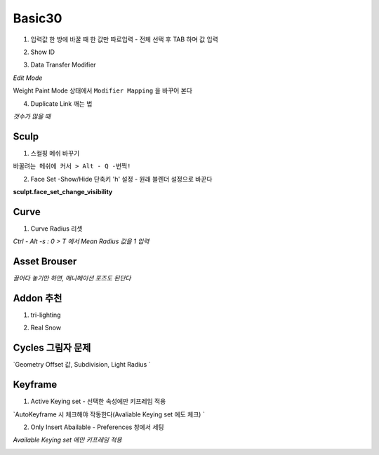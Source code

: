Basic30
========


1. 입력값 한 방에 바꿀 때 한 값만 따로입력 - 전체 선택 후 TAB 하며 값 입력

.. image:: https://user-images.githubusercontent.com/30430227/143843704-774493bb-d855-4411-9a40-3478f3fc5e19.png
.. image:: https://user-images.githubusercontent.com/30430227/143843850-924c2d31-244c-4dc2-bf50-eb1cc5337181.png

2. Show ID

.. image:: https://user-images.githubusercontent.com/30430227/144799109-a3246372-7118-40db-b7c2-1a77d9dc2e55.png
.. image:: https://user-images.githubusercontent.com/30430227/144799197-936e18b7-99cd-4e03-b738-f672cb13690c.png

.. image:: https://user-images.githubusercontent.com/30430227/144799151-10c2783f-fe13-4436-87fa-619bcba386e4.png

3. Data Transfer Modifier

`Edit Mode`

.. image:: https://user-images.githubusercontent.com/30430227/145022194-cd514eff-6064-4af6-b65c-84b463e0b3ad.png
.. image:: https://user-images.githubusercontent.com/30430227/145022060-5de96eb2-b23e-4950-ac90-af6051803f53.png

.. image:: https://user-images.githubusercontent.com/30430227/145022627-db9df6e3-e620-4ba7-aa57-217a1e4edd04.png

Weight Paint Mode 상태에서 ``Modifier Mapping`` 을 바꾸어 본다

.. image:: https://user-images.githubusercontent.com/30430227/145024053-a5968020-e583-4af6-a28a-42b018275d02.png
.. image:: https://user-images.githubusercontent.com/30430227/145024222-d49ae928-0dee-4a42-925e-6d824246ff45.png


4. Duplicate Link 깨는 법 

.. image:: https://user-images.githubusercontent.com/30430227/145061318-84b4ee5d-4365-41e2-b813-5ab36b0eda9b.png

*갯수가 많을 때*

.. image:: https://user-images.githubusercontent.com/30430227/145061454-0c11b232-25ef-4083-b7af-4f5598d04fb2.png


Sculp
-------

1. 스컬핑 메쉬 바꾸기

``바꿀려는 메쉬에 커서 > Alt - Q -번쩍!``

2. Face Set -Show/Hide 단축키 'h' 설정 - 원래 블렌더 설정으로 바꾼다

**sculpt.face_set_change_visibility**

.. image:: https://user-images.githubusercontent.com/30430227/143410304-ace387e8-ec47-46ea-b660-1e448f5b465d.png

.. image:: https://user-images.githubusercontent.com/30430227/143422468-e1cf50a6-06f7-435d-a583-686fc1506057.png
.. image:: https://user-images.githubusercontent.com/30430227/143422493-d222eb93-f7f4-4e06-a35c-94e205f5a203.png


Curve 
---------

1. Curve Radius 리셋

.. image:: https://user-images.githubusercontent.com/30430227/142765771-4586339d-4bcd-46c7-984a-8d0b2bc3f6df.png

`Ctrl - Alt -s : 0 > T 에서 Mean Radius 값을 1 입력`

.. image:: https://user-images.githubusercontent.com/30430227/142765859-8a211177-a517-4373-9e2e-65460432db91.png


Asset Brouser 
--------------

`끌어다 놓기만 하면, 애니메이션 포즈도 된단다`

.. image:: https://user-images.githubusercontent.com/30430227/143679278-50e4df69-b0a5-4c0e-adbb-4cd5a47a9cb2.png


Addon 추천
------------

1. tri-lighting

.. image:: https://user-images.githubusercontent.com/30430227/143679350-dd56bc35-d1c0-4625-8dc0-625d5b71fef0.png

2. Real Snow 

.. image:: https://user-images.githubusercontent.com/30430227/143679718-2d22cc79-f7bf-457e-a554-c799750e8a07.png


Cycles 그림자 문제 
---------------

.. image:: https://user-images.githubusercontent.com/30430227/148009574-debaf2bc-0c0b-4785-9f1b-638577c04879.png
.. image:: https://user-images.githubusercontent.com/30430227/148009731-dbdd2d41-a369-49e5-997b-1007124ee12c.png


`Geometry Offset 값, Subdivision, Light Radius `

.. image:: https://user-images.githubusercontent.com/30430227/148009612-103bf8b6-c848-4c21-9870-f3609535fba8.png

.. image:: https://user-images.githubusercontent.com/30430227/148009707-7a839b2f-9ba2-4ea8-8f5b-5e85cf6eb710.png


Keyframe 
---------

1. Active Keying set - 선택한 속성에만 키프레임 적용

`AutoKeyframe 시 체크해야 작동한다(Avaliable Keying set 에도 체크) `

.. image:: https://user-images.githubusercontent.com/30430227/148859376-ed1dcff8-bb89-4b75-8a31-f01c83d49f38.png
.. image:: https://user-images.githubusercontent.com/30430227/148859406-19b1ccb5-0f5f-4cd2-950e-2c63eafbbb51.png


2. Only Insert Abailable - Preferences 창에서 세팅

`Available Keying set 에만 키프레임 적용`

.. image:: https://user-images.githubusercontent.com/30430227/148860207-875baae6-e0a4-4c40-891f-4b40b60b84ef.png



